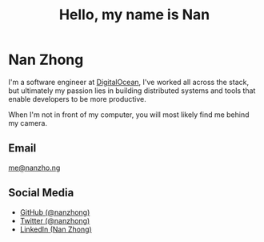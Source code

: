 #+TITLE: Hello, my name is Nan
#+SLUG: about
#+OPTIONS: toc:nil num:nil

* Nan Zhong
I'm a software engineer at [[https://digitalocean.com][DigitalOcean]], I've worked all across the stack, but ultimately my passion lies in building distributed systems and tools that enable developers to be more productive.

When I'm not in front of my computer, you will most likely find me behind my camera.

** Email
[[mailto:me@nanzho.ng][me@nanzho.ng]]

** Social Media
- [[https://github.com/nanzhong][GitHub (@nanzhong)]]
- [[https://twitter.com/nanzhong][Twitter (@nanzhong)]]
- [[https://www.linkedin.com/in/nine27/][LinkedIn (Nan Zhong)]] 
